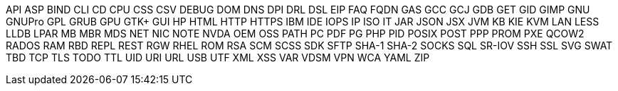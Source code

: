 API
ASP
BIND
CLI
CD
CPU
CSS
CSV
DEBUG
DOM
DNS
DPI
DRL
DSL
EIP
FAQ
FQDN
GAS
GCC
GCJ
GDB
GET
GID
GIMP
GNU
GNUPro
GPL
GRUB
GPU
GTK+
GUI
HP
HTML
HTTP
HTTPS
IBM
IDE
IOPS
IP
ISO
IT
JAR
JSON
JSX
JVM
KB
KIE
KVM
LAN
LESS
LLDB
LPAR
MB
MBR
MDS
NET
NIC
NOTE
NVDA
OEM
OSS
PATH
PC
PDF
PG
PHP
PID
POSIX
POST
PPP
PROM
PXE
QCOW2
RADOS
RAM
RBD
REPL
REST
RGW
RHEL
ROM
RSA
SCM
SCSS
SDK
SFTP
SHA-1
SHA-2
SOCKS
SQL
SR-IOV
SSH
SSL
SVG
SWAT
TBD
TCP
TLS
TODO
TTL
UID
URI
URL
USB
UTF
XML
XSS
VAR
VDSM
VPN
WCA
YAML
ZIP
